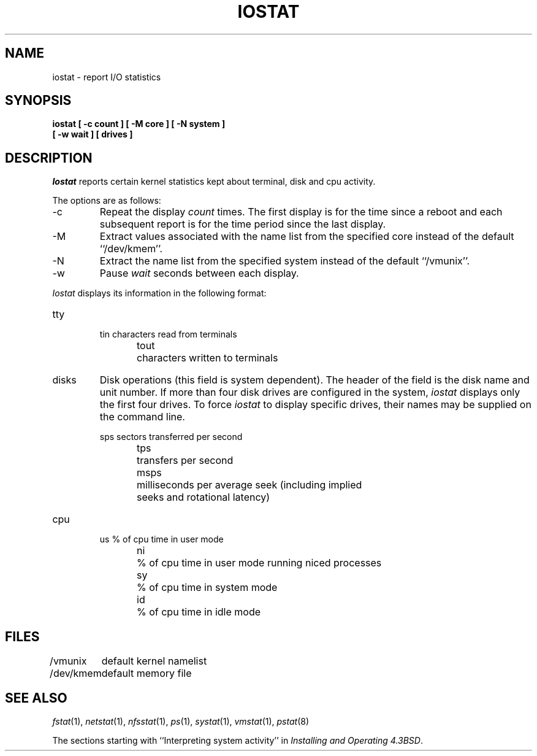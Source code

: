 .\" Copyright (c) 1985 The Regents of the University of California.
.\" All rights reserved.
.\"
.\" %sccs.include.proprietary.roff%
.\"
.\"	@(#)iostat.8	6.6 (Berkeley) %G%
.\"
.TH IOSTAT 8 ""
.UC 4
.SH NAME
iostat \- report I/O statistics
.SH SYNOPSIS
.nf
.ft B
iostat [ \-c count ] [ \-M core ] [ \-N system ]
.ti +5
[ \-w wait ] [ drives ]
.ft R
.fi
.SH DESCRIPTION
.I Iostat
reports certain kernel statistics kept about terminal, disk and cpu
activity.
.PP
The options are as follows:
.TP
\-c
Repeat the display
.I count
times.
The first display is for the time since a reboot and each subsequent
report is for the time period since the last display.
.TP
\-M
Extract values associated with the name list from the specified core
instead of the default ``/dev/kmem''.
.TP
\-N
Extract the name list from the specified system instead of the default
``/vmunix''.
.TP
\-w
Pause
.I wait
seconds between each display.
.PP
.I Iostat
displays its information in the following format:
.TP
tty
.nf
.RS
tin	characters read from terminals
tout	characters written to terminals
.RE
.fi
.TP
disks
Disk operations (this field is system dependent). 
The header of the field is the disk name and unit number.
If more than four disk drives are configured in the system,
.I iostat
displays only the first four drives.
To force
.I iostat
to display specific drives, their names may be supplied on the command
line.
.sp
.nf
.RS
sps	sectors transferred per second
tps	transfers per second
msps	milliseconds per average seek (including implied
	seeks and rotational latency)
.RE
.fi
.TP
cpu
.nf
.RS
us	% of cpu time in user mode
ni	% of cpu time in user mode running niced processes
sy	% of cpu time in system mode
id	% of cpu time in idle mode
.RE
.fi
.SH FILES
.ta \w'/dev/kmem  'u
/vmunix	default kernel namelist
.br
/dev/kmem	default memory file
.SH SEE ALSO
.IR fstat (1),
.IR netstat (1),
.IR nfsstat (1),
.IR ps (1),
.IR systat (1),
.IR vmstat (1),
.IR pstat (8)
.sp
The sections starting with ``Interpreting system activity'' in
.IR "Installing and Operating 4.3BSD" .
